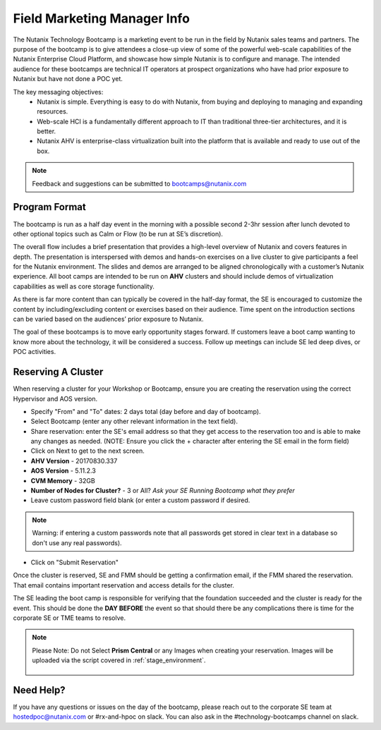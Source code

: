 .. _fmm:

-----------------------------
Field Marketing Manager Info
-----------------------------

The Nutanix Technology Bootcamp is a marketing event to be run in the field by Nutanix sales teams and partners. The purpose of the bootcamp is to give attendees a close-up view of some of the powerful web-scale capabilities of the Nutanix Enterprise Cloud Platform, and showcase how simple Nutanix is to configure and manage. The intended audience for these bootcamps are technical IT operators at prospect organizations who have had prior exposure to Nutanix but have not done a POC yet.

The key messaging objectives:
  - Nutanix is simple. Everything is easy to do with Nutanix, from buying and deploying to managing and expanding resources.
  - Web-scale HCI is a fundamentally different approach to IT than traditional three-tier architectures, and it is better.
  - Nutanix AHV is enterprise-class virtualization built into the platform that is available and ready to use out of the box.

.. note::

    Feedback and suggestions can be submitted to bootcamps@nutanix.com

Program Format
+++++++++++++++

The bootcamp is run as a half day event in the morning with a possible second 2-3hr session after lunch devoted to other optional topics such as Calm or Flow (to be run at SE’s discretion).

The overall flow includes a brief presentation that provides a high-level overview of Nutanix and covers features in depth. The presentation is interspersed with demos and hands-on exercises on a live cluster to give participants a feel for the Nutanix environment. The slides and demos are arranged to be aligned chronologically with a customer’s Nutanix experience. All boot camps are intended to be run on **AHV** clusters and should include demos of virtualization capabilities as well as core storage functionality.

As there is far more content than can typically be covered in the half-day format, the SE is encouraged to customize the content by including/excluding content or exercises based on their audience. Time spent on the introduction sections can be varied based on the audiences’ prior exposure to Nutanix.

The goal of these bootcamps is to move early opportunity stages forward. If customers leave a boot camp wanting to know more about the technology, it will be considered a success. Follow up meetings can include SE led deep dives, or POC activities.

Reserving A Cluster
++++++++++++++++++++

When reserving a cluster for your Workshop or Bootcamp, ensure you are creating the reservation using the correct Hypervisor and AOS version.

- Specify "From" and "To" dates: 2 days total (day before and day of bootcamp).
- Select Bootcamp (enter any other relevant information in the text field).
- Share reservation: enter the SE's email address so that they get access to the reservation too and is able to make any changes as needed. (NOTE: Ensure you click the + character after entering the SE email in the form field)
- Click on Next to get to the next screen.

- **AHV Version** - 20170830.337
- **AOS Version** - 5.11.2.3
- **CVM Memory** - 32GB
- **Number of Nodes for Cluster?** - 3 or All? *Ask your SE Running Bootcamp what they prefer*

- Leave custom password field blank (or enter a custom password if desired.

.. note::

  Warning: if entering a custom passwords note that all passwords get stored in clear text in a database so don't use any real passwords).

- Click on "Submit Reservation"

Once the cluster is reserved, SE and FMM should be getting a confirmation email, if the FMM shared the reservation. That email contains important reservation and access details for the cluster.

The SE leading the boot camp is responsible for verifying that the foundation succeeded and the cluster is ready for the event. This should be done the **DAY BEFORE** the event so that should there be any complications there is time for the corporate SE or TME teams to resolve.

.. note::

  Please Note: Do not Select **Prism Central** or any Images when creating your reservation. Images will be uploaded via the script covered in :ref:`stage_environment`.

  .. figure:: images/rx_cluster_reserve_info.png

Need Help?
++++++++++++

If you have any questions or issues on the day of the bootcamp, please reach out to the corporate SE team at hostedpoc@nutanix.com or #rx-and-hpoc on slack. You can also ask in the #technology-bootcamps channel on slack.
